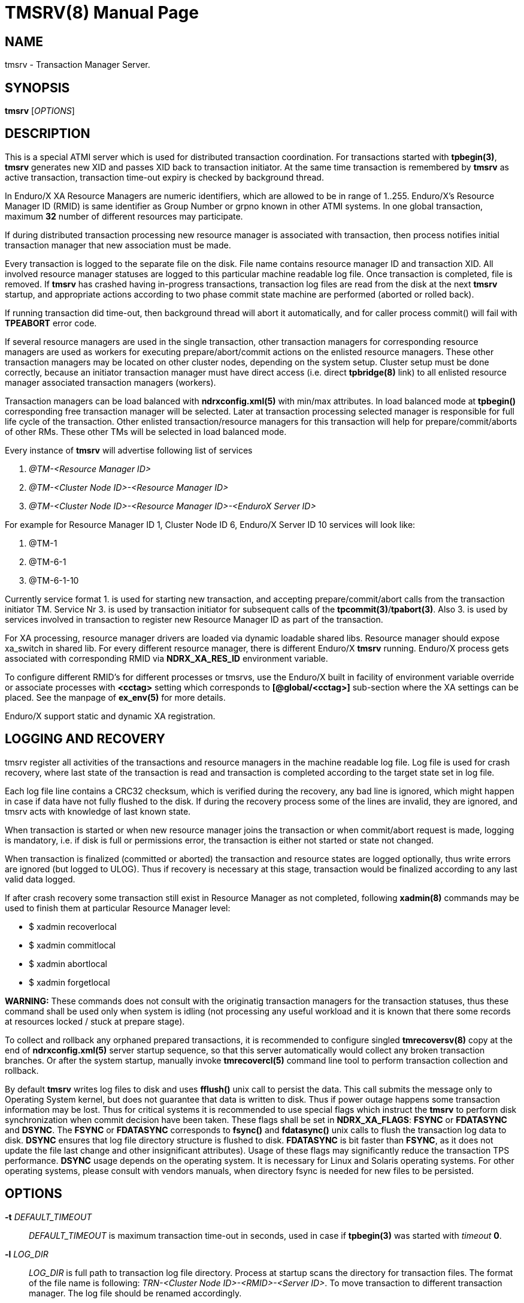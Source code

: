 TMSRV(8)
========
:doctype: manpage


NAME
----
tmsrv - Transaction Manager Server.


SYNOPSIS
--------
*tmsrv* ['OPTIONS']


DESCRIPTION
-----------
This is a special ATMI server which is used for distributed transaction coordination.
For transactions started with *tpbegin(3)*, *tmsrv* generates new XID and passes
XID back to transaction initiator. At the same time transaction is remembered by *tmsrv*
as active transaction, transaction time-out expiry is checked by background thread.

In Enduro/X XA Resource Managers are numeric identifiers, which are allowed to
be in range of 1..255. Enduro/X's Resource Manager ID (RMID) is same identifier as 
Group Number or grpno known in other ATMI systems. In one global transaction, maximum
*32* number of different resources may participate. 

If during distributed transaction processing new resource manager is associated
with transaction, then process notifies initial transaction manager that new
association must be made.

Every transaction is logged to the separate file on the disk. File name contains 
resource manager ID and transaction XID. All involved resource manager statuses are logged
to this particular machine readable log file. Once transaction is
completed, file is removed. If *tmsrv* has crashed having in-progress transactions,
transaction log files are read from the disk at the next *tmsrv* startup, 
and appropriate actions according to two phase commit state machine 
are performed (aborted or rolled back).

If running transaction did time-out, then background thread will abort it automatically,
and for caller process commit() will fail with *TPEABORT* error code.

If several resource managers are used in the single transaction,
other transaction managers for corresponding resource managers are used as workers 
for executing prepare/abort/commit actions on the enlisted resource managers. These
other transaction managers may be located on other cluster nodes, depending on the
system setup. Cluster setup must be done correctly, because an initiator 
transaction manager must have direct access (i.e. direct *tpbridge(8)* link) to 
all enlisted resource manager associated transaction managers (workers).

Transaction managers can be load balanced with *ndrxconfig.xml(5)* with min/max attributes.
In load balanced mode at *tpbegin()* corresponding free transaction manager will be
selected. Later at transaction processing selected manager is responsible for full life cycle
of the transaction. Other enlisted transaction/resource managers for this transaction will help for 
prepare/commit/aborts of other RMs. These other TMs will be selected in load balanced
mode.

Every instance of *tmsrv* will advertise following list of services

1. '@TM-<Resource Manager ID>'

2. '@TM-<Cluster Node ID>-<Resource Manager ID>'

3. '@TM-<Cluster Node ID>-<Resource Manager ID>-<EnduroX Server ID>'

For example for Resource Manager ID 1, Cluster Node ID 6, Enduro/X Server ID 10
services will look like:

1. @TM-1

2. @TM-6-1

3. @TM-6-1-10

Currently service format 1. is used for starting new transaction, 
and accepting prepare/commit/abort calls from the transaction initiator TM. 
Service Nr 3. is used by transaction initiator for subsequent calls 
of the *tpcommit(3)*/*tpabort(3)*. Also 3. is used by services involved in transaction
to register new Resource Manager ID as part of the transaction.

For XA processing, resource manager drivers are loaded via dynamic loadable shared libs.
Resource manager should expose xa_switch in shared lib. For every different resource manager,
there is different Enduro/X *tmsrv* running. Enduro/X process gets associated with
corresponding RMID via *NDRX_XA_RES_ID* environment variable.

To configure different RMID's for different processes or tmsrvs, use the Enduro/X built in
facility of environment variable override or associate processes with *<cctag>* setting
which corresponds to *[@global/<cctag>]* sub-section where the XA settings can be placed. 
See the manpage of *ex_env(5)* for more details.

Enduro/X support static and dynamic XA registration.

LOGGING AND RECOVERY
--------------------
tmsrv register all activities of the transactions and resource managers in the
machine readable log file. Log file is used for crash recovery, where last
state of the transaction is read and transaction is completed according to the
target state set in log file.

Each log file line contains a CRC32 checksum, which is verified during the
recovery, any bad line is ignored, which might happen in case if data have not
fully flushed to the disk. If during the recovery process some of the
lines are invalid, they are ignored, and tmsrv acts with knowledge of last
known state.

When transaction is started or when new resource manager joins the transaction
or when commit/abort request is made, logging is mandatory, i.e. if disk is
full or permissions error, the transaction is either not started or state not
changed.

When transaction is finalized (committed or aborted) the transaction and 
resource states are logged optionally, thus write errors are ignored 
(but logged to ULOG). Thus if recovery is necessary at this stage, 
transaction would be finalized according to any last valid data logged.

If after crash recovery some transaction still exist in Resource Manager
as not completed, following *xadmin(8)* commands may be used to finish them at
particular Resource Manager level:

- $ xadmin recoverlocal

- $ xadmin commitlocal

- $ xadmin abortlocal

- $ xadmin forgetlocal

*WARNING:* These commands does not consult with the originatig transaction
managers for the transaction statuses, thus these command shall be used only
when system is idling (not processing any useful workload and it is known that
there some records at resources locked / stuck at prepare stage).

To collect and rollback any orphaned prepared transactions, it is recommended
to configure singled *tmrecoversv(8)* copy at the end of *ndrxconfig.xml(5)*
server startup sequence, so that this server automatically would collect any
broken transaction branches. Or after the system startup, manually invoke 
*tmrecovercl(5)* command line tool to perform transaction collection and rollback.

By default *tmsrv* writes log files to disk and uses *fflush()* unix call to
persist the data. This call submits the message only to Operating System kernel,
but does not guarantee that data is written to disk. Thus if power outage happens
some transaction information may be lost. Thus for critical systems it is
recommended to use special flags which instruct the *tmsrv* to perform disk
synchronization when commit decision have been taken. These flags shall be
set in *NDRX_XA_FLAGS*: *FSYNC* or *FDATASYNC* and *DSYNC*. The *FSYNC* or 
*FDATASYNC* corresponds to *fsync()* and *fdatasync()* unix calls to flush
the transaction log data to disk. *DSYNC* ensures that log file directory structure 
is flushed to disk. *FDATASYNC* is bit faster than *FSYNC*, as it does not update the
file last change and other insignificant attributes). Usage of these flags may
significantly reduce the transaction TPS performance. *DSYNC* usage depends
on the operating system. It is necessary for Linux and Solaris operating systems.
For other operating systems, please consult with vendors manuals, when directory
fsync is needed for new files to be persisted.

OPTIONS
-------
*-t* 'DEFAULT_TIMEOUT'::
'DEFAULT_TIMEOUT' is maximum transaction time-out in seconds, used in case if *tpbegin(3)* was
started with 'timeout' *0*.

*-l* 'LOG_DIR'::
'LOG_DIR' is full path to transaction log file directory. Process at startup
scans the directory for transaction files. The format of the file name
is following: 'TRN-<Cluster Node ID>-<RMID>-<Server ID>'. To move transaction
to different transaction manager. The log file should be renamed accordingly.

[*-s* 'SCAN_TIME']::
Time in seconds for one cycle to perform transaction actions for background thread.
I.e. the background thread does the sleep of this time on every loop. Default is set to '10'.

[*-c* 'TIME_OUT_CHECK']::
This is periodic timer for doing active transactions time-out checks. Default is set to '1'

[*-m* 'MAX_TRIES']::
Max tries to complete whole transaction by background thread. If the counter is reached,
then no more attempts to complete the transaction are done. The counter is restarted at
*tmsrv* reboot. Default is set to '100'.

[*-r* 'XA_RETRIES']::
This is number of attempts on resource manager when it returns *XA_RETRY* or *XAER_RMFAIL* 
during the commit or other type of operations (in case of *XAER_RMFAIL*). 
So lets say we have issued *tpcommit()* and some involved database is returning 
*XA_RETRY*. If '-r' is set above 2, then during the processing
of 'tpcommit()', the xa commit to database will be retries one more time.
If XA_RETRY is returned again for third time, then *TPEHAZARD* is returned to caller, 
transaction is moved to background thread, and will by processed 
by '-m' tries. But also here every '-m' try for *XA_RETRY*/*XAER_RMFAIL* will 
be multiplied by '-r' attempts. Default value is set to '3'. 

[*-p* 'THREAD_POOL_SIZE']::
This is the number of threads processing incoming requests. If all threads are busy, then
job is internally queued. It is known that some databases slowly process some of 
the XA operations, for example 'xa_rollback'. Thus multiple threads can handle this
more efficiently. *Default threadpool size is set to 10*. For more load balancing it
is recommended to start multiple *tmsrv* processes for same RMID.
Note that *tmsrv* run with multiple threads, thus for Oracle DB flag '+Threads=true' 
*MUST* be set in *NDRX_XA_OPEN_STR*. 
Otherwise unexpected core dumps can be received from *tmsrv*.

[*-P* 'PING_SECONDS']::
Number of seconds to perform database pings by either xa_start+TMJOIN flag or
by xa_recover+TMSTARTRSCAN and TMENDRSCAN flags. The xa_recover is enabled by
*-R* parameter. The *default* is xa_start. In case of xa_start from database it
is expected error code XAER_NOTA (transaction not found) as the scan is performed
for non existent XID, generated for each worker thread. For xa_recover it is 
expected that operation succeeds. If the operations goes out of the normal 
behavior, then re-connection procedure is set in *NDRX_XA_FLAGS* - tag *RECON*
i.e. thread will perform xa_close() and xa_open() and retry operation. See the
*ex_env(5)* manpage for the details. But for quick reference you may use value
'RECON:*:3:100' which will perform 3x attempts on any error by sleeping 100 ms in
between attempts. The *NDRX_XA_FLAGS* must be set in CC config or environment 
and the attempts must be greater that 1. Other with the *tmsrv* will not boot
with *-P* flag set.

[*-R*]::
Enable xa_recover() call for PINGs instead of xa_start(). See *-P* flag description.

[*-h* 'HOUSEKEEP_TIMEOUT']::
Number of seconds after which corrupted transaction log files are removed at
tmsrv startup. Default value is *5400* (1 hour 30 min).

XA RECOVER SETTINGS FOR ORACLE DB
---------------------------------
The -R mode might not be enabled in database for user. I.e. user is not allowed
to see open transactions. Thus must be enabled by following commands on DB user
set in XA open string:

--------------------------------------------------------------------------------
grant select on pending_trans$ to <database_user>; 
grant select on dba_2pc_pending to <database_user>;
grant select on dba_pending_transactions to <database_user>;
grant execute on dbms_system to <database_user>;  (If using Oracle 10.2)
grant execute on dbms_xa to <database_user>; (If using Oracle 10.2)
--------------------------------------------------------------------------------


ORACLE RAC SETTINGS
-------------------
If planing to use Oracle RAC, to successfully process distributed transaction
across binaries which are connected to different RAC nodes, Oracle RAC Singleton 
Service must be configured, so that only one node actively serves the transactions,
and this ensures XA affinity.

Typically on gird infrastructure, that can be configured as:

--------------------------------------------------------------------------------

$ srvctl add service -db RACDB -service XARAC -preferred RAC1
  -available RAC2

--------------------------------------------------------------------------------

For policy based RAC cluster management, use:

--------------------------------------------------------------------------------

$ srvctl add service -db RACDB -service XARAC -serverpool xa_pool
  -cardinality SINGLETON

--------------------------------------------------------------------------------

*NOTE:* *-dtp*  option shall be leaved to default, which is *FALSE*.

If this above is not configured and say two binaries are working with same XA
transaction, one binary is connected to first RAC node and other binary with second RAC node,
the transaction will not work, as XA API will not see the transaction on other
node than where it was started, and following error would be generated:

--------------------------------------------------------------------------------

ORA-24798: cannot resume the distributed transaction branch on another instance

--------------------------------------------------------------------------------


For more details consult with Oracle instructions, as basically Enduro/X uses
plain X/Open XA API for managing the transactions, and it is expected that
Oracle DB provides support for XA API.

LIMITATIONS
-----------
When using dynamic registration xa switches with the *RECON* XA flag functionality,
to keep the process working in case if communications are lost while executing non XA AP code
e.g. SQL statements, the process by it self must perform *tpclose(3)*/*tpopen(3)* until
it succeeds, or process shall perform exit so that Enduro/X would restart it. 
This extra logic is needed due to fact, that if outside of XA API communications are lost, 
the Enduro/X by it self would not see that comms status have changed because ax_start() 
is executed only when resource is modified by the application. 
If comms are not working in the application, the resource is not modified and 
thus ax_start() is not invoked.

When process joins the transaction (either initiator or participating XATMI server), firstly
it register with *tmsrv* and only then performs xa_start() API call. If transaction
at *tmsrv* expires concurrently while joining process have not yet called the xa_start(),
there is possibility that orphan transaction may be created (i.e. created active transaction 
in the resource, but transaction is not managed by Enduro/X as already rolled back). 
To overcome this limitation, careful transaction timeout planing shall be performed which
applies to tpbegin() setting and timeout setting at the resource for inactive transactions.

If transaction expires at *tmsrv*, this fact does not terminate any *tpcall(3)* operations,
except that if called service's associate resource manager is not registered with given
global transaction.

EXIT STATUS
-----------
*0*::
Success

*1*::
Failure

BUGS
----
Report bugs to support@mavimax.com

SEE ALSO
--------
*ex_env(5)* *buildtms(8)* *xadmin(8)* *tmrecoversv(8)* *tmrecovercl(8)*

COPYING
-------
(C) Mavimax, Ltd

